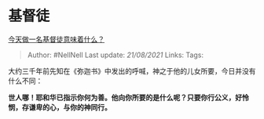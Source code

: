 * 基督徒
  :PROPERTIES:
  :CUSTOM_ID: 基督徒
  :END:

[[https://www.zhihu.com/question/24268833/answer/382874590][今天做一名基督徒意味着什么？]]

#+BEGIN_QUOTE
  Author: #NellNell Last update: /21/08/2021/ Links: Tags:
#+END_QUOTE

大约三千年前先知在《弥迦书》中发出的呼喊，神之于他的儿女所要，今日并没有什么不同：

*世人哪！耶和华已指示你何为善。他向你所要的是什么呢？只要你行公义，好怜悯，存谦卑的心，与你的神同行。*
